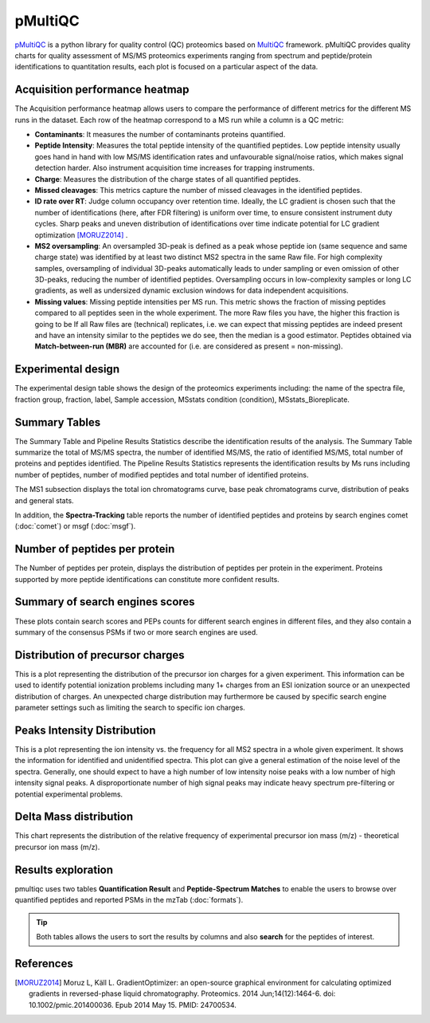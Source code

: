 pMultiQC
========

`pMultiQC <https://github.com/bigbio/pmultiqc/>`_ is a python library for quality control (QC) proteomics based on `MultiQC <https://multiqc.info>`_ framework. pMultiQC provides quality charts for quality assessment of MS/MS proteomics experiments ranging from spectrum and peptide/protein identifications to quantitation results,  each plot is focused on a particular aspect of the data.

Acquisition performance heatmap
----------------------------------

The Acquisition performance heatmap allows users to compare the performance of different metrics for the different MS runs in the dataset. Each row of the heatmap correspond to a MS run while a column is a QC metric:

.. image:: images/pmultiqc-heatmap.png
   :width: 600
   :align: center

- **Contaminants**: It measures the number of contaminants proteins quantified.
- **Peptide Intensity**: Measures the total peptide intensity of the quantified peptides. Low peptide intensity usually goes hand in hand with low MS/MS identification rates and unfavourable signal/noise ratios, which makes signal detection harder. Also instrument acquisition time increases for trapping instruments.
- **Charge**: Measures the distribution of the charge states of all quantified peptides.
- **Missed cleavages**: This metrics capture the number of missed cleavages in the identified peptides.
- **ID rate over RT**: Judge column occupancy over retention time. Ideally, the LC gradient is chosen such that the number of identifications (here, after FDR filtering) is uniform over time, to ensure consistent instrument duty cycles. Sharp peaks and uneven distribution of identifications over time indicate potential for LC gradient optimization [MORUZ2014]_ .
- **MS2 oversampling**: An oversampled 3D-peak is defined as a peak whose peptide ion (same sequence and same charge state) was identified by at least two distinct MS2 spectra in the same Raw file. For high complexity samples, oversampling of individual 3D-peaks automatically leads to under sampling or even omission of other 3D-peaks, reducing the number of identified peptides. Oversampling occurs in low-complexity samples or long LC gradients, as well as undersized dynamic exclusion windows for data independent acquisitions.
- **Missing values**: Missing peptide intensities per MS run. This metric shows the fraction of missing peptides compared to all peptides seen in the whole experiment. The more Raw files you have, the higher this fraction is going to be If all Raw files are (technical) replicates, i.e. we can expect that missing peptides are indeed present and have an intensity similar to the peptides we do see, then the median is a good estimator. Peptides obtained via **Match-between-run (MBR)** are accounted for (i.e. are considered as present = non-missing).

Experimental design
--------------------------
The experimental design table shows the design of the proteomics experiments including: the name of the spectra file, fraction group, fraction, label, Sample accession, MSstats condition (condition), MSstats_Bioreplicate.

.. image:: images/pmultiqc-ed.png
   :width: 800
   :align: center

Summary Tables
---------------------------

The Summary Table and Pipeline Results Statistics describe the identification results of the analysis. The Summary Table summarize the total of MS/MS spectra, the number of identified MS/MS, the ratio of identified MS/MS, total number of proteins and peptides identified. The Pipeline Results Statistics represents the identification results by Ms runs including number of peptides, number of modified peptides and total number of identified proteins.

.. image:: images/pmultiqc-summary-table.png
   :width: 800
   :align: center

The MS1 subsection displays the total ion chromatograms curve, base peak chromatograms curve, distribution of peaks and general stats.

.. image:: images/pmultiqc-ms1-tic.png
   :width: 800
   :align: center

.. image:: images/pmultiqc-ms1-general_stats.png
   :width: 800
   :align: center

In addition, the **Spectra-Tracking** table reports the number of identified peptides and proteins by search engines comet (:doc:`comet`) or msgf (:doc:`msgf`).

.. image:: images/pmultiqc-track.png
   :width: 800
   :align: center

Number of peptides per protein
---------------------------------

The Number of peptides per protein, displays the distribution of peptides per protein in the experiment. Proteins supported by more peptide identifications can constitute more confident results.

.. image:: images/pmultiqc-pep-prot.png
   :width: 800
   :align: center

Summary of search engines scores
---------------------------------

These plots contain search scores and PEPs counts for different search engines in different files, and they also contain a summary of the consensus PSMs if two or more search engines are used.

.. image:: images/pmultiqc-search_scores_summary.png
   :width: 800
   :align: center

.. image:: images/pmultiqc-consensus_summary.png
   :width: 800
   :align: center

Distribution of precursor charges
---------------------------------

This is a plot representing the distribution of the precursor ion charges for a given experiment. This information can be used to identify potential ionization problems including many 1+ charges from an ESI ionization source or an unexpected distribution of charges. An unexpected charge distribution may furthermore be caused by specific search engine parameter settings such as limiting the search to specific ion charges.

.. image:: images/pmultiqc-charges.png
   :width: 800
   :align: center

Peaks Intensity Distribution
-----------------------------

This is a plot representing the ion intensity vs. the frequency for all MS2 spectra in a whole given experiment. It shows the information for identified and unidentified spectra. This plot can give a general estimation of the noise level of the spectra. Generally, one should expect to have a high number of low intensity noise peaks with a low number of high intensity signal peaks. A disproportionate number of high signal peaks may indicate heavy spectrum pre-filtering or potential experimental problems.

.. image:: images/pmultiqc-peaks.png
   :width: 800
   :align: center

Delta Mass distribution
-----------------------

This chart represents the distribution of the relative frequency of experimental precursor ion mass (m/z) - theoretical precursor ion mass (m/z).

.. image:: images/pmultiqc-delta.png
   :width: 800
   :align: center

Results exploration
-----------------------

pmultiqc uses two tables **Quantification Result** and **Peptide-Spectrum Matches** to enable the users to browse over quantified peptides and reported PSMs in the mzTab (:doc:`formats`).

.. image:: images/pmultiqc-qr.png
   :width: 800
   :align: center

.. tip:: Both tables allows the users to sort the results by columns and also **search** for the peptides of interest.

.. image:: images/pmultiqc-psms.png
   :width: 800
   :align: center

References
--------------------------

.. [MORUZ2014] Moruz L, Käll L. GradientOptimizer: an open-source graphical environment for calculating optimized gradients in reversed-phase liquid chromatography. Proteomics. 2014 Jun;14(12):1464-6. doi: 10.1002/pmic.201400036. Epub 2014 May 15. PMID: 24700534.
